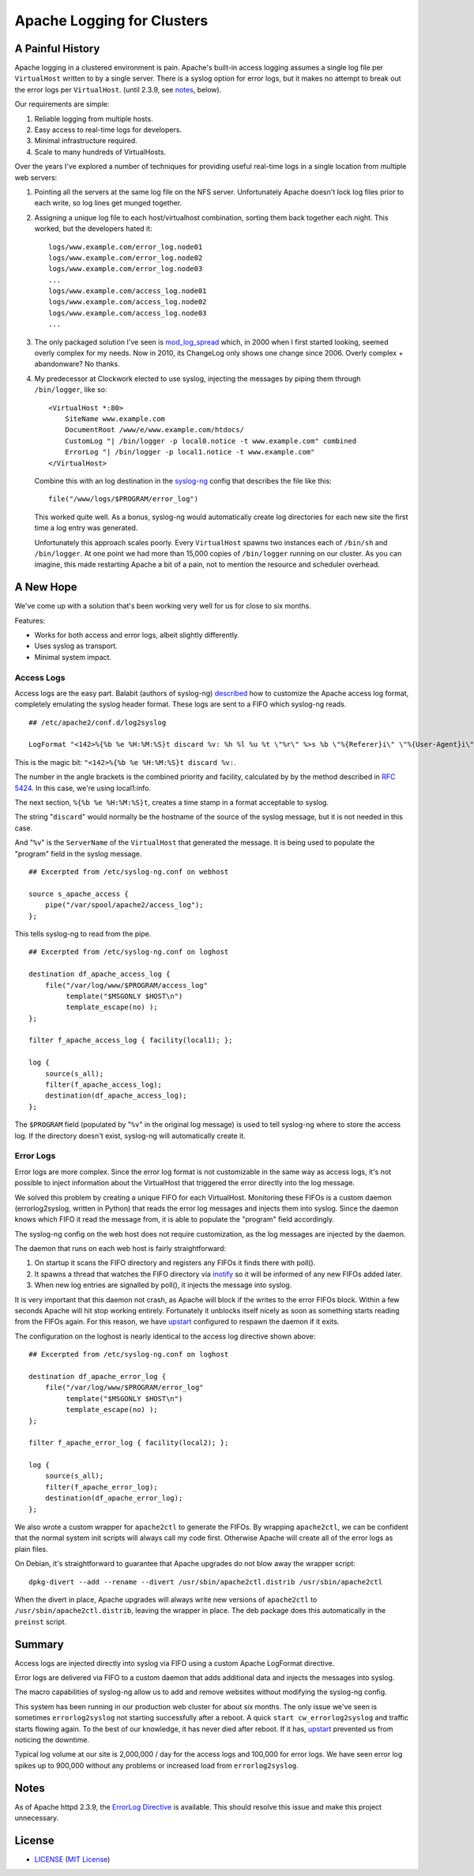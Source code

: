 Apache Logging for Clusters
===========================

A Painful History
-----------------

Apache logging in a clustered environment is pain.  Apache's built-in
access logging assumes a single log file per ``VirtualHost`` written to by
a single server.  There is a syslog option for error logs, but it makes no
attempt to break out the error logs per ``VirtualHost``. (until 2.3.9, see
notes_, below).

Our requirements are simple:

1. Reliable logging from multiple hosts.
2. Easy access to real-time logs for developers.
3. Minimal infrastructure required.
4. Scale to many hundreds of VirtualHosts.

Over the years I've explored a number of techniques for providing useful
real-time logs in a single location from multiple web servers:

1. Pointing all the servers at the same log file on the NFS server.
   Unfortunately Apache doesn't lock log files prior to each write, so log
   lines get munged together.

2. Assigning a unique log file to each host/virtualhost combination,
   sorting them back together each night.  This worked, but the developers
   hated it::

     logs/www.example.com/error_log.node01
     logs/www.example.com/error_log.node02
     logs/www.example.com/error_log.node03
     ...
     logs/www.example.com/access_log.node01
     logs/www.example.com/access_log.node02
     logs/www.example.com/access_log.node03
     ...

3. The only packaged solution I've seen is `mod_log_spread`_ which,
   in 2000 when I first started looking, seemed overly complex for my
   needs.  Now in 2010, its ChangeLog only shows one change since 2006.
   Overly complex + abandonware?  No thanks.

4. My predecessor at Clockwork elected to use syslog, injecting the
   messages by piping them through ``/bin/logger``, like so::

    <VirtualHost *:80>
        SiteName www.example.com
        DocumentRoot /www/e/www.example.com/htdocs/
        CustomLog "| /bin/logger -p local0.notice -t www.example.com" combined
        ErrorLog "| /bin/logger -p local1.notice -t www.example.com"
    </VirtualHost>

   Combine this with an log destination in the `syslog-ng`_ config that
   describes the file like this::

     file("/www/logs/$PROGRAM/error_log")

   This worked quite well.  As a bonus, syslog-ng would automatically
   create log directories for each new site the first time a log entry
   was generated.

   Unfortunately this approach scales poorly.  Every ``VirtualHost``
   spawns two instances each of ``/bin/sh`` and ``/bin/logger``.  At one
   point we had more than 15,000 copies of ``/bin/logger`` running on our
   cluster.  As you can imagine, this made restarting Apache a bit of a
   pain, not to mention the resource and scheduler overhead.

A New Hope
----------

We've come up with a solution that's been working very well for us for
close to six months.

Features:

* Works for both access and error logs, albeit slightly differently.
* Uses syslog as transport.
* Minimal system impact.

Access Logs
~~~~~~~~~~~

Access logs are the easy part.  Balabit (authors of syslog-ng)
`described`_ how to customize the Apache access log format, completely
emulating the syslog header format.  These logs are sent to a FIFO which
syslog-ng reads.

::

    ## /etc/apache2/conf.d/log2syslog

    LogFormat "<142>%{%b %e %H:%M:%S}t discard %v: %h %l %u %t \"%r\" %>s %b \"%{Referer}i\" \"%{User-Agent}i\" %D" syslogformat

This is the magic bit: ``"<142>%{%b %e %H:%M:%S}t discard %v:``.

The number in the angle brackets is the combined priority and facility,
calculated by by the method described in `RFC 5424`_.  In this case, we're
using local1:info.

The next section, ``%{%b %e %H:%M:%S}t``, creates a time stamp in a format
acceptable to syslog.

The string "``discard``" would normally be the hostname of the source of
the syslog message, but it is not needed in this case.

And "``%v``" is the ``ServerName`` of the ``VirtualHost`` that generated
the message.  It is being used to populate the "program" field in the
syslog message.

::

    ## Excerpted from /etc/syslog-ng.conf on webhost

    source s_apache_access {
        pipe("/var/spool/apache2/access_log");
    };

This tells syslog-ng to read from the pipe.

::

    ## Excerpted from /etc/syslog-ng.conf on loghost

    destination df_apache_access_log {
        file("/var/log/www/$PROGRAM/access_log"
             template("$MSGONLY $HOST\n")
             template_escape(no) );
    };

    filter f_apache_access_log { facility(local1); };

    log {
        source(s_all);
        filter(f_apache_access_log);
        destination(df_apache_access_log);
    };

The ``$PROGRAM`` field (populated by "``%v``" in the original log message)
is used to tell syslog-ng where to store the access log.  If the directory
doesn't exist, syslog-ng will automatically create it.

Error Logs
~~~~~~~~~~

Error logs are more complex.  Since the error log format is not
customizable in the same way as access logs, it's not possible to inject
information about the VirtualHost that triggered the error directly into
the log message.

We solved this problem by creating a unique FIFO for each VirtualHost.
Monitoring these FIFOs is a custom daemon (errorlog2syslog, written in
Python) that reads the error log messages and injects them into syslog.
Since the daemon knows which FIFO it read the message from, it is able to
populate the "program" field accordingly.

The syslog-ng config on the web host does not require customization, as
the log messages are injected by the daemon.

The daemon that runs on each web host is fairly straightforward:

1. On startup it scans the FIFO directory and registers any FIFOs it finds
   there with poll().
2. It spawns a thread that watches the FIFO directory via `inotify`_ so it
   will be informed of any new FIFOs added later.
3. When new log entries are signalled by poll(), it injects the message
   into syslog.

It is very important that this daemon not crash, as Apache will block if
the writes to the error FIFOs block.  Within a few seconds Apache will
hit stop working entirely.  Fortunately it unblocks itself nicely as soon as
something starts reading from the FIFOs again.  For this reason, we have
`upstart`_ configured to respawn the daemon if it exits.

The configuration on the loghost is nearly identical to the access log
directive shown above::

    ## Excerpted from /etc/syslog-ng.conf on loghost

    destination df_apache_error_log {
        file("/var/log/www/$PROGRAM/error_log"
             template("$MSGONLY $HOST\n")
             template_escape(no) );
    };

    filter f_apache_error_log { facility(local2); };

    log {
        source(s_all);
        filter(f_apache_error_log);
        destination(df_apache_error_log);
    };

We also wrote a custom wrapper for ``apache2ctl`` to generate the FIFOs.
By wrapping ``apache2ctl``, we can be confident that the normal system init
scripts will always call my code first.  Otherwise Apache will create all
of the error logs as plain files.

On Debian, it's straightforward to guarantee that Apache upgrades do not
blow away the wrapper script::

  dpkg-divert --add --rename --divert /usr/sbin/apache2ctl.distrib /usr/sbin/apache2ctl

When the divert in place, Apache upgrades will always write new versions
of ``apache2ctl`` to ``/usr/sbin/apache2ctl.distrib``, leaving the wrapper
in place.  The deb package does this automatically in the ``preinst``
script.

Summary
-------

Access logs are injected directly into syslog via FIFO using a custom
Apache LogFormat directive.

Error logs are delivered via FIFO to a custom daemon that adds additional
data and injects the messages into syslog.

The macro capabilities of syslog-ng allow us to add and remove websites
without modifying the syslog-ng config.

This system has been running in our production web cluster for about six
months.  The only issue we've seen is sometimes ``errorlog2syslog`` not
starting successfully after a reboot.  A quick ``start
cw_errorlog2syslog`` and traffic starts flowing again.  To the best of our
knowledge, it has never died after reboot.  If it has, `upstart`_
prevented us from noticing the downtime.

Typical log volume at our site is 2,000,000 / day for the access logs and
100,000 for error logs.  We have seen error log spikes up to 900,000
without any problems or increased load from ``errorlog2syslog``.

.. _mod_log_spread: http://www.backhand.org/mod_log_spread/
.. _syslog-ng: http://www.balabit.com/network-security/syslog-ng
.. _RFC 5424: http://tools.ietf.org/html/rfc5424#section-6.2.1
.. _described: http://peter.blogs.balabit.com/2010/02/how-to-collect-apache-logs-by-syslog-ng/
.. _inotify: http://en.wikipedia.org/wiki/Inotify
.. _upstart: http://upstart.ubuntu.com/

Notes
-----

As of Apache httpd 2.3.9, the `ErrorLog Directive`_ is available. This should
resolve this issue and make this project unnecessary.

.. _`ErrorLog Directive`:
   http://httpd.apache.org/docs/current/mod/core.html#errorlog

License
-------

- LICENSE_ (`MIT License`_)

.. _LICENSE: LICENSE
.. _`MIT License`: http://www.opensource.org/licenses/MIT

